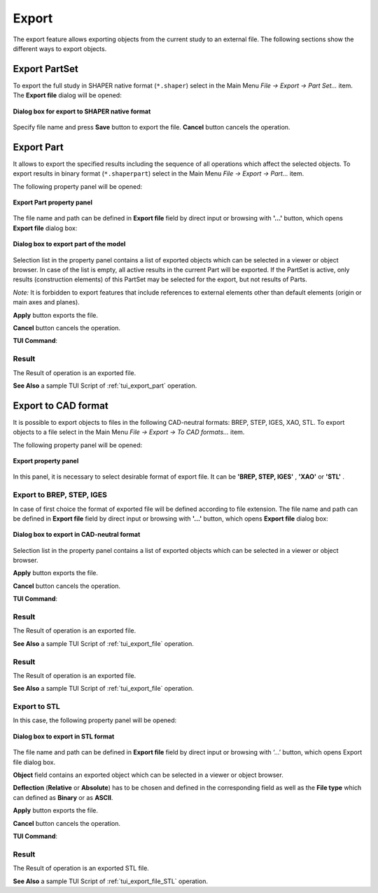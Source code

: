 .. |export.icon|    image:: images/export.png

Export
======

The export feature allows exporting objects from the current study to an external file. The following sections show the different ways to export objects.

Export PartSet
--------------

To export the full study in SHAPER native format (``*.shaper``) select in the Main Menu *File -> Export -> Part Set...* item.
The **Export file** dialog will be opened:

.. figure:: images/ExportNativeFileDlg.png
   :align: center

   **Dialog box for export to SHAPER native format**

Specify file name and press **Save** button to export the file. **Cancel** button cancels the operation.


Export Part
-----------

It allows to export the specified results including the sequence of all operations which affect the selected objects.
To export results in binary format (``*.shaperpart``) select in the Main Menu *File -> Export -> Part...* item.

The following property panel will be opened:

.. figure:: images/ExportPart_panel.png
   :align: center

   **Export Part property panel**

The file name and path can be defined in **Export file** field by direct input or browsing with **'...'** button, which opens **Export file** dialog box:

.. figure:: images/ExportPartFileDlg.png
   :align: center

   **Dialog box to export part of the model**

Selection list in the property panel contains a list of exported objects which can be selected in a viewer or object browser.
In case of the list is empty, all active results in the current Part will be exported.
If the PartSet is active, only results (construction elements) of this PartSet may be selected for the export, but not results of Parts.

*Note:* It is forbidden to export features that include references to external elements other than default elements (origin or main axes and planes).


**Apply** button exports the file.
  
**Cancel** button cancels the operation.

**TUI Command**:

.. py:function:: model.exportPart(Part_doc, FileNameString, ObjectsList)

    :param part: The current part object
    :param string: The file name
    :param list: A list of exporting objects, if necessary

Result
""""""

The Result of operation is an exported file.

**See Also** a sample TUI Script of :ref:`tui_export_part` operation.


Export to CAD format
--------------------

It is possible to export objects to files in the following CAD-neutral formats: BREP, STEP, IGES, XAO, STL.
To export objects to a file select in the Main Menu *File -> Export -> To CAD  formats...* item.


The following property panel will be opened:

.. figure:: images/Export_panel.png
   :align: center

   **Export property panel**

In this panel, it is necessary to select desirable format of export file. It can be **'BREP, STEP, IGES'** , **'XAO'** or **'STL'** . 


Export to BREP, STEP, IGES
""""""""""""""""""""""""""

In case of first choice the format of exported file will be defined according to file extension. The file name and path can be defined in **Export file** field by direct input or browsing with **'...'** button, which opens **Export file** dialog box:

.. figure:: images/ExportFileDlg.png
   :align: center

   **Dialog box to export in CAD-neutral format**

Selection list in the property panel contains a list of exported objects which can be selected in a viewer or object browser.


**Apply** button exports the file.
  
**Cancel** button cancels the operation.

**TUI Command**:

.. py:function:: model.exportToFile(Part_doc, FileNameString, ObjectsList)

    :param part: The current part object
    :param string: The file name
    :param list: A list of exporting objects


.. py:function:: model.exportToXAO(Part_doc, FileNameString, [ObjectsList, Author, GeometryName])

    :param part: The current part object
    :param string: The file name
    :param list: A list of exporting objects, if necessary
    :param string: The name of the author 
    :param string: The name for the shape processed in GEOMETRY module

Result
""""""

The Result of operation is an exported file.

**See Also** a sample TUI Script of :ref:`tui_export_file` operation.

Result
""""""

The Result of operation is an exported file.

**See Also** a sample TUI Script of :ref:`tui_export_file` operation.

Export to STL
"""""""""""""
In this case, the following property panel will be opened:

.. figure:: images/ExportSTL.png
   :align: center

   **Dialog box to export in STL format**


The file name and path can be defined in **Export file**  field by direct input or browsing with ‘…’ button, which opens Export file dialog box.

**Object** field contains an exported object which can be selected in a viewer or object browser.

**Deflection** (**Relative** or **Absolute**) has to be chosen and defined in the corresponding field as well as the **File type** which can defined as **Binary** or as **ASCII**. 


**Apply** button exports the file.
  
**Cancel** button cancels the operation.

**TUI Command**:

.. py:function:: model.exportToSTL(Part_doc, FileNameString, selectedShape, relative, absolute, isRelative, isASCII)

    :param part: The current part object
    :param string: The file name
    :param selectedShape: An exporting object
    :param relative: value of the relative deflection
    :param absolute: value of the absolute deflection
    :param isRelative: indicate if use deflection relative
    :param isASCII: indicate if the file is in ASCII type 

Result
""""""

The Result of operation is an exported STL file.

**See Also** a sample TUI Script of :ref:`tui_export_file_STL` operation.
